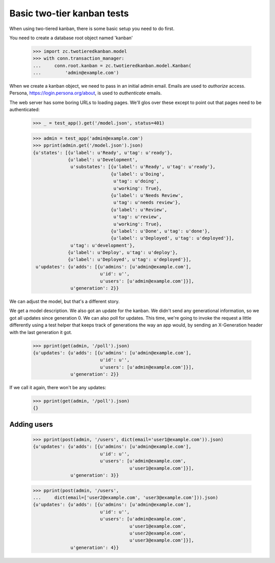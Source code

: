 ===========================
Basic two-tier kanban tests
===========================

When using two-tiered kanban, there is some basic setup you need to do first.

You need to create a database root object named 'kanban'

    >>> import zc.twotieredkanban.model
    >>> with conn.transaction_manager:
    ...     conn.root.kanban = zc.twotieredkanban.model.Kanban(
    ...         'admin@example.com')

When we create a kanban object, we need to pass in an initial admin
email.  Emails are used to *authorize* access. Persona,
https://login.persona.org/about, is used to *authenticate* emails.

The web server has some boring URLs to loading pages. We'll glos over
these except to point out that pages need to be authenticated:

    >>> _ = test_app().get('/model.json', status=401)

    >>> admin = test_app('admin@example.com')
    >>> pprint(admin.get('/model.json').json)
    {u'states': [{u'label': u'Ready', u'tag': u'ready'},
                 {u'label': u'Development',
                  u'substates': [{u'label': u'Ready', u'tag': u'ready'},
                                 {u'label': u'Doing',
                                  u'tag': u'doing',
                                  u'working': True},
                                 {u'label': u'Needs Review',
                                  u'tag': u'needs review'},
                                 {u'label': u'Review',
                                  u'tag': u'review',
                                  u'working': True},
                                 {u'label': u'Done', u'tag': u'done'},
                                 {u'label': u'Deployed', u'tag': u'deployed'}],
                  u'tag': u'development'},
                 {u'label': u'Deploy', u'tag': u'deploy'},
                 {u'label': u'Deployed', u'tag': u'deployed'}],
     u'updates': {u'adds': [{u'admins': [u'admin@example.com'],
                             u'id': u'',
                             u'users': [u'admin@example.com']}],
                  u'generation': 2}}

We can adjust the model, but that's a different story.

We get a model description. We also got an update for the kanban.  We
didn't send any generational information, so we got all updates since
generation 0.  We can also poll for updates.  This time, we're going
to invoke the request a little differently using a test helper that
keeps track of generations the way an app would, by sending an
X-Generation header with the last generation it got.

    >>> pprint(get(admin, '/poll').json)
    {u'updates': {u'adds': [{u'admins': [u'admin@example.com'],
                             u'id': u'',
                             u'users': [u'admin@example.com']}],
                  u'generation': 2}}


If we call it again, there won't be any updates:

    >>> pprint(get(admin, '/poll').json)
    {}

Adding users
============

    >>> pprint(post(admin, '/users', dict(email='user1@example.com')).json)
    {u'updates': {u'adds': [{u'admins': [u'admin@example.com'],
                             u'id': u'',
                             u'users': [u'admin@example.com',
                                        u'user1@example.com']}],
                  u'generation': 3}}

    >>> pprint(post(admin, '/users',
    ...     dict(email=['user2@example.com', 'user3@example.com'])).json)
    {u'updates': {u'adds': [{u'admins': [u'admin@example.com'],
                             u'id': u'',
                             u'users': [u'admin@example.com',
                                        u'user1@example.com',
                                        u'user2@example.com',
                                        u'user3@example.com']}],
                  u'generation': 4}}
